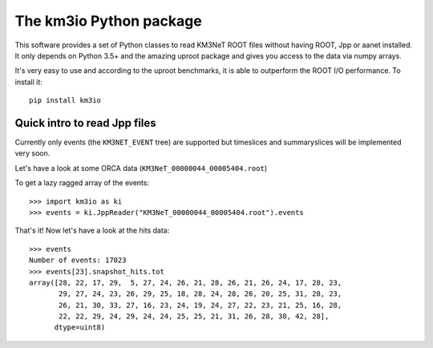 The km3io Python package
========================

.. image:: https://git.km3net.de/km3py/km3io/badges/master/build.svg
    :target: https://git.km3net.de/km3py/km3io/pipelines

.. image:: https://git.km3net.de/km3py/km3io/badges/master/coverage.svg
    :target: https://km3py.pages.km3net.de/km3io/coverage

.. image:: https://api.codacy.com/project/badge/Grade/0660338483874475ba04f324de2123ec
    :target: https://www.codacy.com/manual/tamasgal/km3io?utm_source=github.com&amp;utm_medium=referral&amp;utm_content=KM3NeT/km3io&amp;utm_campaign=Badge_Grade

.. image:: https://examples.pages.km3net.de/km3badges/docs-latest-brightgreen.svg
    :target: https://km3py.pages.km3net.de/km3io

This software provides a set of Python classes to read KM3NeT ROOT files
without having ROOT, Jpp or aanet installed. It only depends on Python 3.5+ and
the amazing uproot package and gives you access to the data via numpy arrays.

It's very easy to use and according to the uproot benchmarks, it is able to
outperform the ROOT I/O performance. To install it::

    pip install km3io

Quick intro to read Jpp files
-----------------------------

Currently only events (the ``KM3NET_EVENT`` tree) are supported but timeslices
and summaryslices will be implemented very soon.

Let's have a look at some ORCA data (``KM3NeT_00000044_00005404.root``)

To get a lazy ragged array of the events::

    >>> import km3io as ki
    >>> events = ki.JppReader("KM3NeT_00000044_00005404.root").events

That's it! Now let's have a look at the hits data::

    >>> events
    Number of events: 17023
    >>> events[23].snapshot_hits.tot
    array([28, 22, 17, 29,  5, 27, 24, 26, 21, 28, 26, 21, 26, 24, 17, 28, 23,
           29, 27, 24, 23, 26, 29, 25, 18, 28, 24, 28, 26, 20, 25, 31, 28, 23,
           26, 21, 30, 33, 27, 16, 23, 24, 19, 24, 27, 22, 23, 21, 25, 16, 28,
           22, 22, 29, 24, 29, 24, 24, 25, 25, 21, 31, 26, 28, 30, 42, 28],
          dtype=uint8)

